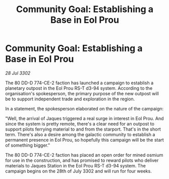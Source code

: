 :PROPERTIES:
:ID:       5b74b29e-728a-4d76-9fb7-08be693a91d4
:END:
#+title: Community Goal: Establishing a Base in Eol Prou
#+filetags: :CommunityGoal:3302:galnet:

* Community Goal: Establishing a Base in Eol Prou

/28 Jul 3302/

The 80 DD-D 774-CE-2 faction has launched a campaign to establish a planetary outpost in the Eol Prou RS-T d3-94 system. According to the organisation's spokesperson, the primary purpose of the new outpost will be to support independent trade and exploration in the region. 

In a statement, the spokesperson elaborated on the nature of the campaign: 

"Well, the arrival of Jaques triggered a real surge in interest in Eol Prou. And since the system is pretty remote, there's a clear need for an outpost to support pilots ferrying material to and from the starport. That's in the short term. There's also a desire among the galactic community to establish a permanent presence in Eol Prou, so hopefully this campaign will be the start of something bigger." 

The 80 DD-D 774-CE-2 faction has placed an open order for mined osmium for use in the construction, and has promised to reward pilots who deliver materials to Jaques Station in the Eol Prou RS-T d3-94 system. The campaign begins on the 28th of July 3302 and will run for four weeks.
